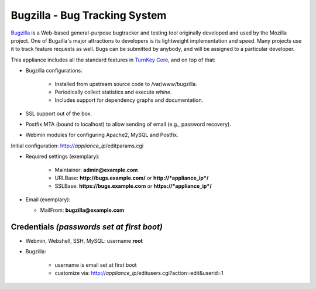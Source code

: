 Bugzilla - Bug Tracking System
==============================

`Bugzilla`_ is a Web-based general-purpose bugtracker and testing tool
originally developed and used by the Mozilla project. One of Bugzilla's
major attractions to developers is its lightweight implementation and
speed. Many projects use it to track feature requests as well. Bugs can
be submitted by anybody, and will be assigned to a particular developer.

This appliance includes all the standard features in `TurnKey Core`_,
and on top of that:

- Bugzilla configurations:
   
   - Installed from upstream source code to /var/www/bugzilla.
   - Periodically collect statistics and execute *whine*.
   - Includes support for dependency graphs and documentation.

- SSL support out of the box.
- Postfix MTA (bound to localhost) to allow sending of email (e.g.,
  password recovery).
- Webmin modules for configuring Apache2, MySQL and Postfix.

Initial configuration: http://*appliance\_ip*/editparams.cgi

- Required settings (exemplary):
   
   - Maintainer: **admin@example.com**
   - URLBase: **http://bugs.example.com/** or **http://*appliance\_ip*/**
   - SSLBase: **https://bugs.example.com** or **https://*appliance\_ip*/**

-  Email (exemplary):
   
   - MailFrom: **bugzilla@example.com**

Credentials *(passwords set at first boot)*
-------------------------------------------

- Webmin, Webshell, SSH, MySQL: username **root**
- Bugzilla:
   
   - username is email set at first boot
   - customize via: http://*appliance\_ip*/editusers.cgi?action=edit&userid=1


.. _Bugzilla: http://www.bugzilla.org/
.. _TurnKey Core: http://www.turnkeylinux.org/core
